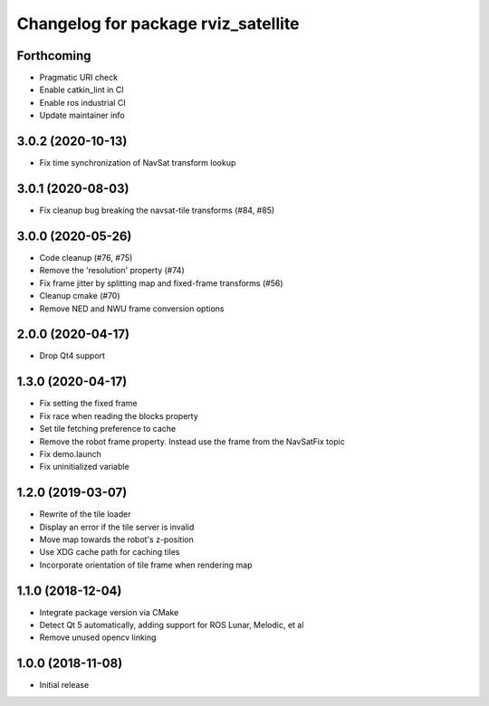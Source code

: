^^^^^^^^^^^^^^^^^^^^^^^^^^^^^^^^^^^^
Changelog for package rviz_satellite
^^^^^^^^^^^^^^^^^^^^^^^^^^^^^^^^^^^^

Forthcoming
-----------
* Pragmatic URI check
* Enable catkin_lint in CI
* Enable ros industrial CI
* Update maintainer info

3.0.2 (2020-10-13)
------------------
* Fix time synchronization of NavSat transform lookup

3.0.1 (2020-08-03)
------------------
* Fix cleanup bug breaking the navsat-tile transforms (#84, #85)

3.0.0 (2020-05-26)
------------------
* Code cleanup (#76, #75)
* Remove the 'resolution' property (#74)
* Fix frame jitter by splitting map and fixed-frame transforms (#56)
* Cleanup cmake (#70)
* Remove NED and NWU frame conversion options

2.0.0 (2020-04-17)
------------------
* Drop Qt4 support

1.3.0 (2020-04-17)
------------------
* Fix setting the fixed frame
* Fix race when reading the blocks property
* Set tile fetching preference to cache
* Remove the robot frame property. Instead use the frame from the NavSatFix topic
* Fix demo.launch
* Fix uninitialized variable

1.2.0 (2019-03-07)
------------------
* Rewrite of the tile loader
* Display an error if the tile server is invalid
* Move map towards the robot's z-position
* Use XDG cache path for caching tiles
* Incorporate orientation of tile frame when rendering map

1.1.0 (2018-12-04)
------------------
* Integrate package version via CMake
* Detect Qt 5 automatically, adding support for ROS Lunar, Melodic, et al
* Remove unused opencv linking

1.0.0 (2018-11-08)
------------------
* Initial release
